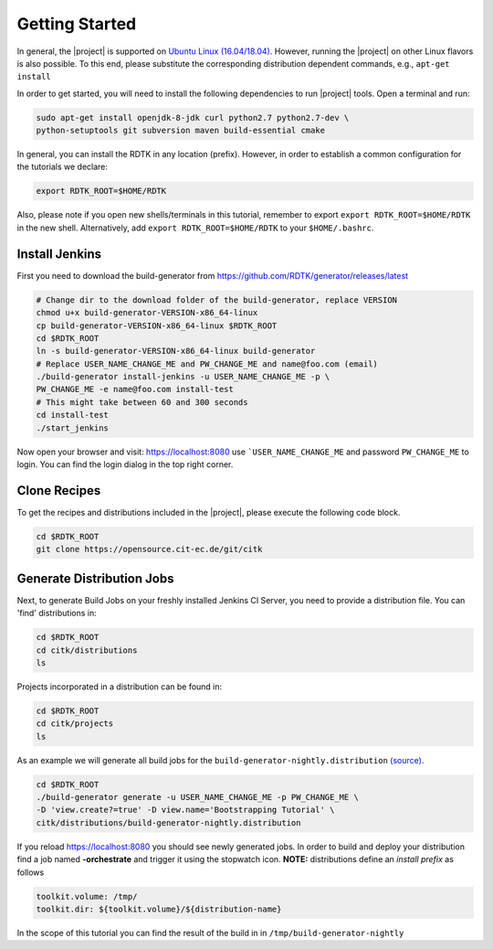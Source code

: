 Getting Started
===============

In general, the |project| is supported on `Ubuntu Linux (16.04/18.04) <https://www.ubuntu.com/download>`_.
However, running the |project| on other Linux flavors is also possible. To this end, please substitute the
corresponding distribution dependent commands, e.g., ``apt-get install``


In order to get started, you will need to install the following dependencies to run |project| tools.
Open a terminal and run:

.. code-block:: bash

    sudo apt-get install openjdk-8-jdk curl python2.7 python2.7-dev \
    python-setuptools git subversion maven build-essential cmake

In general, you can install the RDTK in any location (prefix). However, in order
to establish a common configuration for the tutorials we declare:

.. code-block:: bash

   export RDTK_ROOT=$HOME/RDTK

Also, please note if you open new shells/terminals in this tutorial, remember to export
``export RDTK_ROOT=$HOME/RDTK`` in the new shell. Alternatively, add ``export RDTK_ROOT=$HOME/RDTK``
to your ``$HOME/.bashrc``.

Install Jenkins
---------------

First you need to download the build-generator from https://github.com/RDTK/generator/releases/latest

.. code-block:: bash

   # Change dir to the download folder of the build-generator, replace VERSION
   chmod u+x build-generator-VERSION-x86_64-linux
   cp build-generator-VERSION-x86_64-linux $RDTK_ROOT
   cd $RDTK_ROOT
   ln -s build-generator-VERSION-x86_64-linux build-generator
   # Replace USER_NAME_CHANGE_ME and PW_CHANGE_ME and name@foo.com (email)
   ./build-generator install-jenkins -u USER_NAME_CHANGE_ME -p \
   PW_CHANGE_ME -e name@foo.com install-test
   # This might take between 60 and 300 seconds
   cd install-test
   ./start_jenkins

Now open your browser and visit: https://localhost:8080 use ```USER_NAME_CHANGE_ME`` and password
``PW_CHANGE_ME`` to login. You can find the login dialog in the top right corner.


Clone Recipes
-------------

To get the recipes and distributions included in the |project|, please execute the following
code block.

.. code-block:: bash

   cd $RDTK_ROOT
   git clone https://opensource.cit-ec.de/git/citk


Generate Distribution Jobs
--------------------------

Next, to generate Build Jobs on your freshly installed Jenkins CI Server, you need to provide a
distribution file. You can 'find' distributions in:

.. code-block:: bash

   cd $RDTK_ROOT
   cd citk/distributions
   ls


Projects incorporated in a distribution can be found in:

.. code-block:: bash

   cd $RDTK_ROOT
   cd citk/projects
   ls

As an example we will generate all build jobs for the ``build-generator-nightly.distribution``
`(source) <https://opensource.cit-ec.de/projects/citk/repository/revisions/master/entry/distributions/build-generator-experiments.distribution>`_.

.. code-block:: bash

   cd $RDTK_ROOT
   ./build-generator generate -u USER_NAME_CHANGE_ME -p PW_CHANGE_ME \
   -D 'view.create?=true' -D view.name='Bootstrapping Tutorial' \
   citk/distributions/build-generator-nightly.distribution


If you reload https://localhost:8080 you should see newly generated jobs.
In order to build and deploy your distribution find a job named **-orchestrate** and
trigger it using the stopwatch icon. **NOTE:** distributions define an *install prefix*
as follows

.. code-block:: bash

  toolkit.volume: /tmp/
  toolkit.dir: ${toolkit.volume}/${distribution-name}

In the scope of this tutorial you can find the result of the build in
in ``/tmp/build-generator-nightly``
